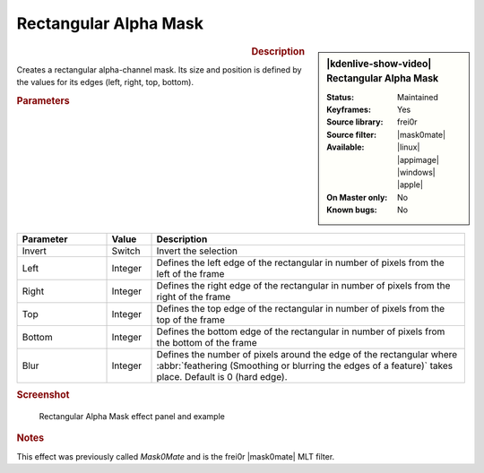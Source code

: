 .. meta::

   :description: Kdenlive Video Effects - Rectangular Alpha Mask
   :keywords: KDE, Kdenlive, video editor, help, learn, easy, effects, filter, video effects, alpha, mask, keying, rectangular

.. metadata-placeholder

   :authors: - Claus Christensen
             - Yuri Chornoivan
             - Ttguy (https://userbase.kde.org/User:Ttguy)
             - Bushuev (https://userbase.kde.org/User:Bushuev)
             - Roger (https://userbase.kde.org/User:Roger)
             - Bernd Jordan (https://discuss.kde.org/u/berndmj)

   :license: Creative Commons License SA 4.0


.. |mask0mate| raw:: html

   <a href="https://www.mltframework.org/plugins/FilterFrei0r-mask0mate/" target="_blank">mask0mate</a>


Rectangular Alpha Mask
======================

.. figure:: /images/effects_and_compositions/effects-rectangular_alpha_mask-2504.webp
   :width: 365px
   :figwidth: 365px
   :align: left
   :alt: effects-rectangular_alpha_mask-2504.webp

.. sidebar:: |kdenlive-show-video| Rectangular Alpha Mask

   :**Status**:
      Maintained
   :**Keyframes**:
      Yes
   :**Source library**:
      frei0r
   :**Source filter**:
      |mask0mate|
   :**Available**:
      |linux| |appimage| |windows| |apple|
   :**On Master only**:
      No
   :**Known bugs**:
      No

.. rst-class:: clear-both


.. rubric:: Description

Creates a rectangular alpha-channel mask. Its size and position is defined by the values for its edges (left, right, top, bottom).


.. rubric:: Parameters

.. list-table::
   :header-rows: 1
   :width: 100%
   :widths: 20 10 70
   :class: table-wrap

   * - Parameter
     - Value
     - Description
   * - Invert
     - Switch
     - Invert the selection
   * - Left
     - Integer
     - Defines the left edge of the rectangular in number of pixels from the left of the frame
   * - Right
     - Integer
     - Defines the right edge of the rectangular in number of pixels from the right of the frame
   * - Top
     - Integer
     - Defines the top edge of the rectangular in number of pixels from the top of the frame
   * - Bottom
     - Integer
     - Defines the bottom edge of the rectangular in number of pixels from the bottom of the frame
   * - Blur
     - Integer
     - Defines the number of pixels around the edge of the rectangular where :abbr:`feathering (Smoothing or blurring the edges of a feature)` takes place. Default is 0 (hard edge).

.. rubric:: Screenshot

.. figure:: /images/effects_and_compositions/kdenlive2304_effects-rect_alpha_mask_1.webp
   :width: 90%
   :alt: kdenlive2304_effects-rect_alpha_mask

   Rectangular Alpha Mask effect panel and example


.. rubric:: Notes

This effect was previously called *Mask0Mate* and is the frei0r |mask0mate| MLT filter.
